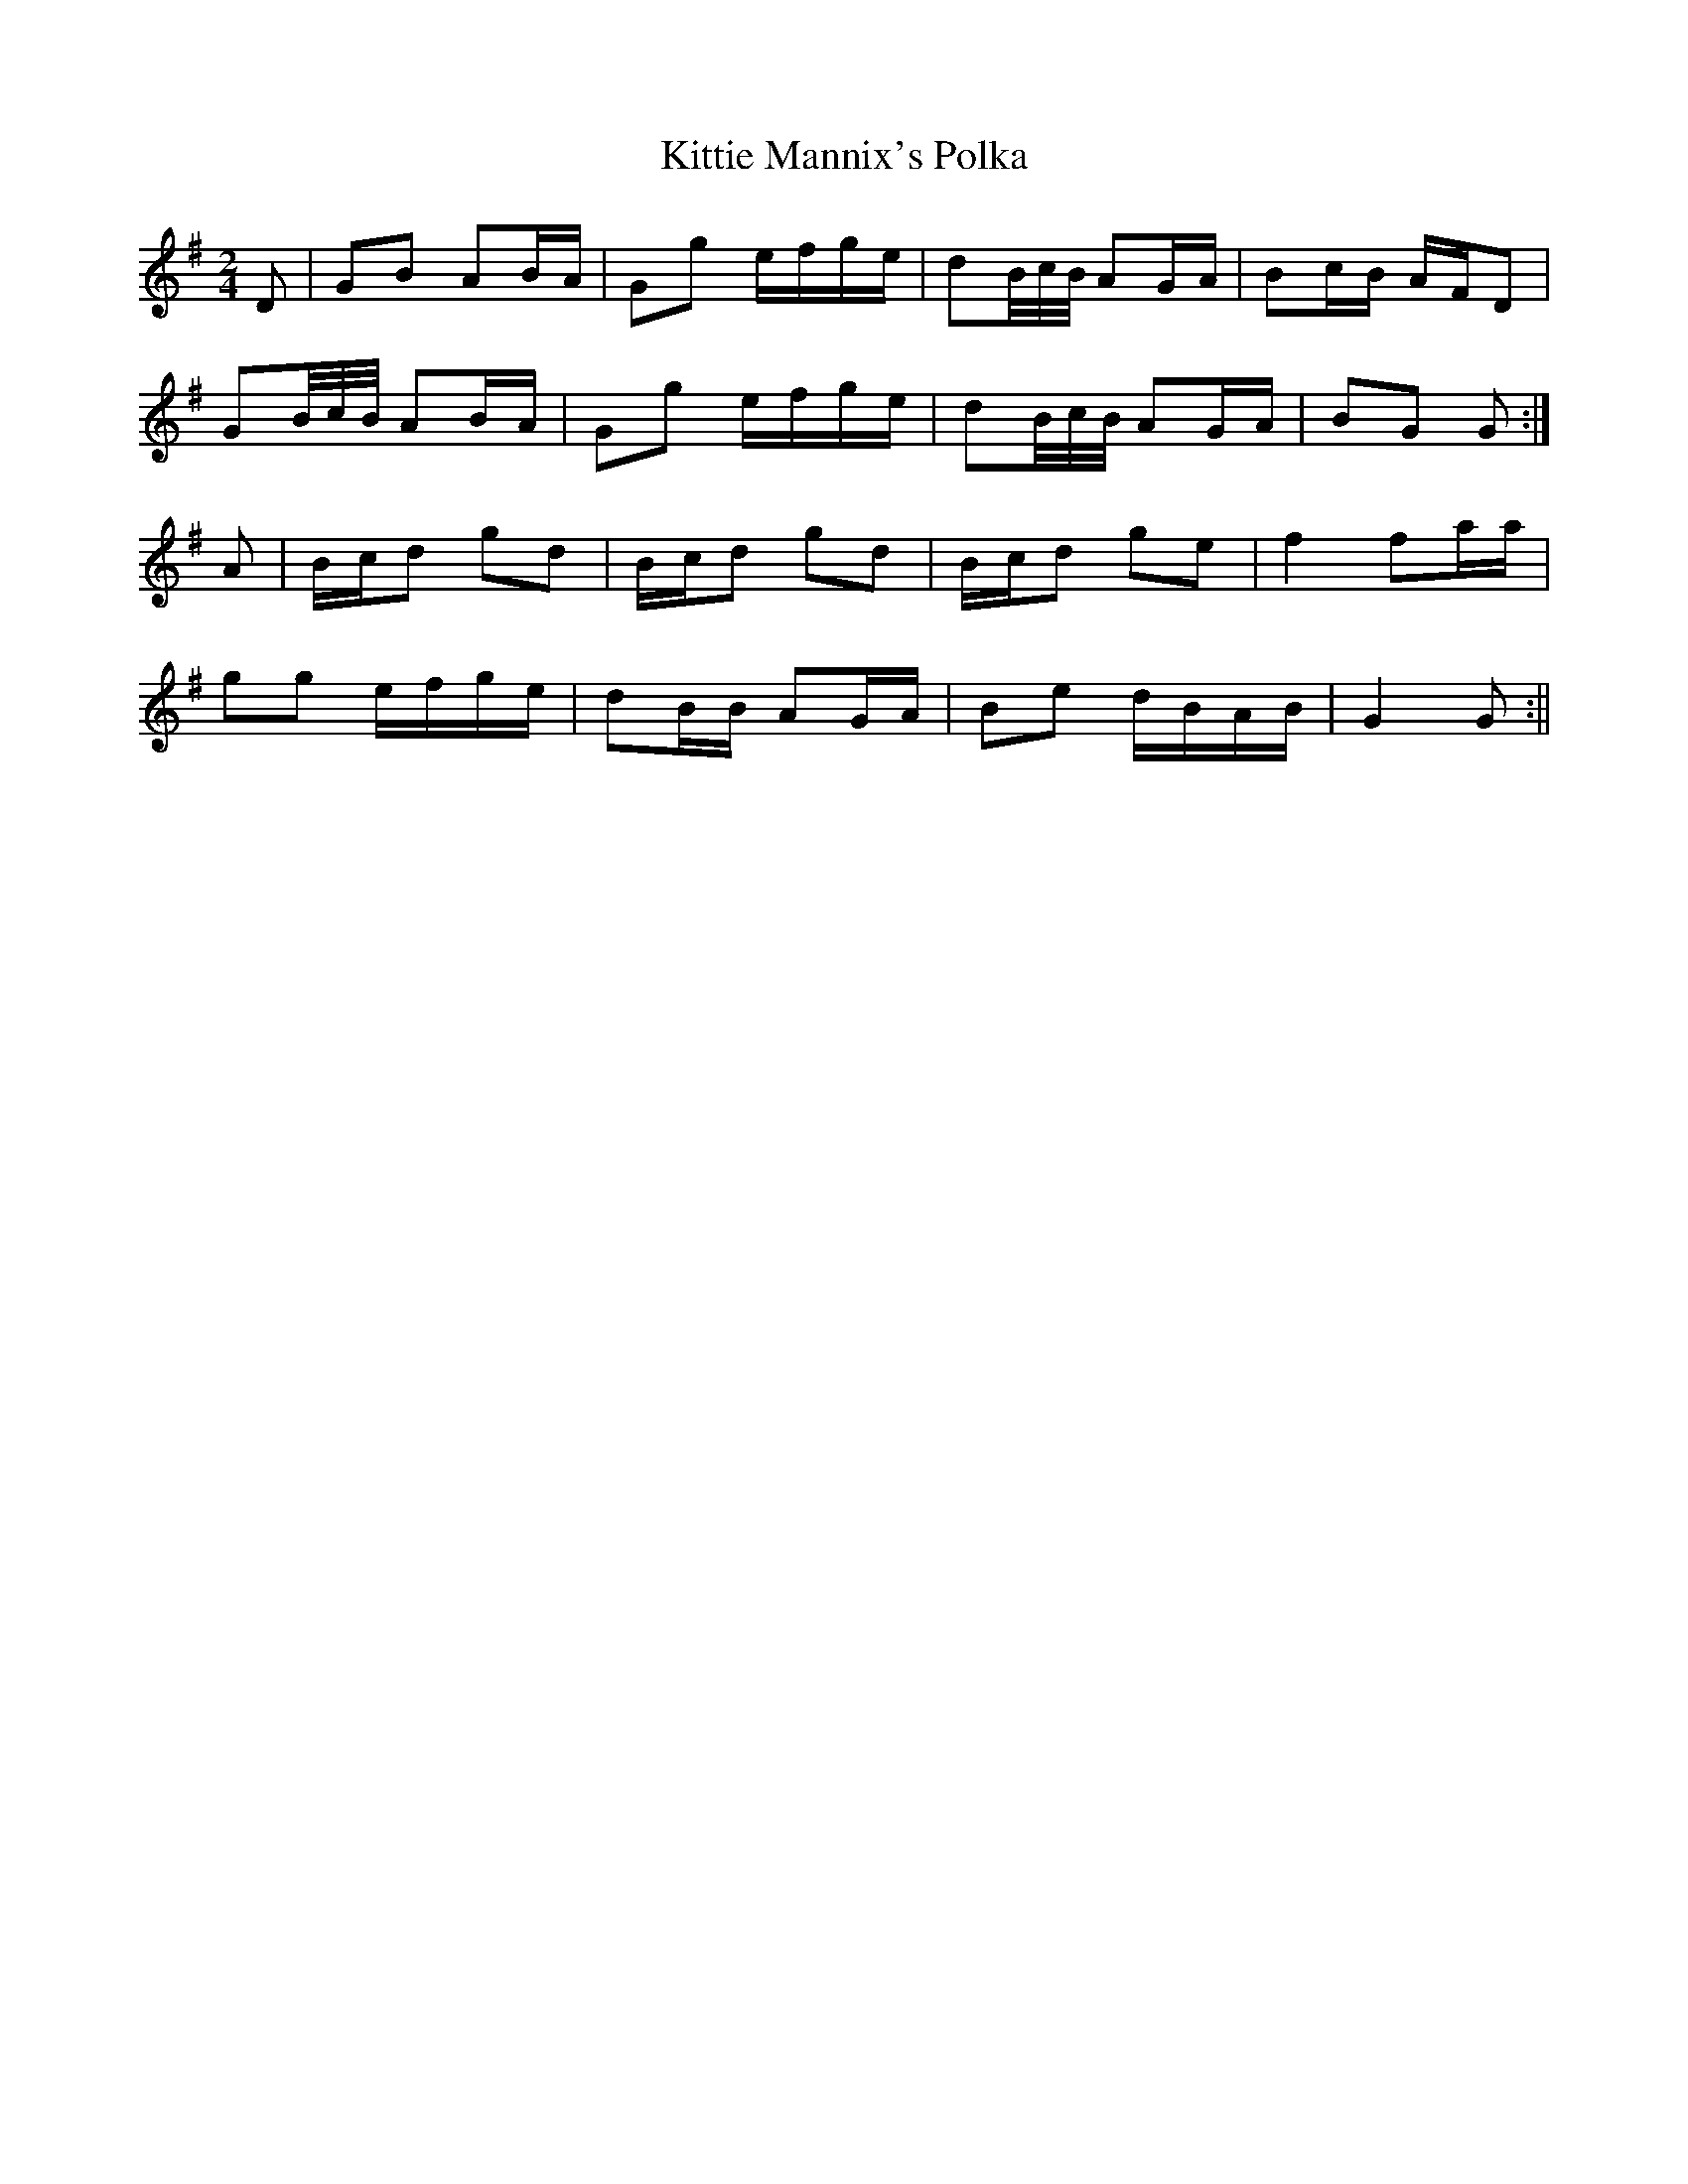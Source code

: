 X:90
T:Kittie Mannix's Polka
B:Terry "Cuz" Teahan "Sliabh Luachra on Parade" 1980
Z:Patrick Cavanagh
M:2/4
L:1/8
R:Polka
K:G
D | GB AB/A/ | Gg e/f/g/e/ | dB/4c/4B/4 AG/A/ | Bc/B/ A/F/D |
GB/4c/4B/4 AB/A/ | Gg e/f/g/e/ | dB/4c/4B/4 AG/A/ | BG G :|
A | B/c/d gd | B/c/d gd | B/c/d ge | f2 fa/a/ |
gg e/f/g/e/ | dB/B/ AG/A/ | Be d/B/A/B/ | G2 G :||
